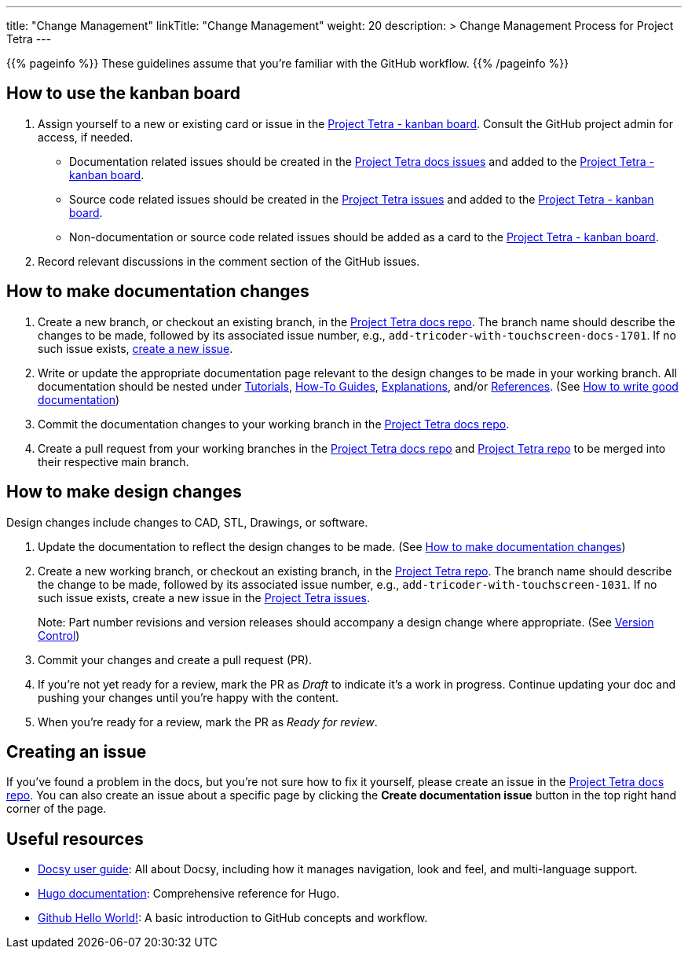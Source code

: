 
---
title: "Change Management"
linkTitle: "Change Management"
weight: 20
description: >
  Change Management Process for Project Tetra
---

{{% pageinfo %}}
These guidelines assume that you're familiar with the GitHub workflow.
{{% /pageinfo %}}

== How to use the kanban board ==

. Assign yourself to a new or existing card or issue in the https://github.com/orgs/tetrabiodistributed/projects/1[Project Tetra - kanban board]. Consult the GitHub project admin for access, if needed.
  * Documentation related issues should be created in the https://github.com/tetrabiodistributed/project-tetra-docs/issues[Project Tetra docs issues] and added to the https://github.com/orgs/tetrabiodistributed/projects/1[Project Tetra - kanban board].

  * Source code related issues should be created in the https://github.com/tetrabiodistributed/project-tetra/issues[Project Tetra issues] and added to the https://github.com/orgs/tetrabiodistributed/projects/1[Project Tetra - kanban board].

  * Non-documentation or source code related issues should be added as a card to the https://github.com/orgs/tetrabiodistributed/projects/1[Project Tetra - kanban board].

. Record relevant discussions in the comment section of the GitHub issues.

== How to make documentation changes ==

. Create a new branch, or checkout an existing branch, in the https://github.com/helpfulengineering/project-tetra-docs[Project Tetra docs repo]. The branch name should describe the changes to be made, followed by its associated issue number, e.g., `add-tricoder-with-touchscreen-docs-1701`. If no such issue exists, <<_creating_an_issue, create a new issue>>.

. Write or update the appropriate documentation page relevant to the design changes to be made in your working branch.  All documentation should be nested under link:../../tutorials[Tutorials], link:../../how-to-guides[How-To Guides], link:../../explanations[Explanations], and/or link:../../references[References]. (See <<#_how_to_write_good_documentation, How to write good documentation>>)

. Commit the documentation changes to your working branch in the https://github.com/tetrabiodistributed/project-tetra-docs[Project Tetra docs repo].

. Create a pull request from your working branches in the https://github.com/tetrabiodistributed/project-tetra-docs[Project Tetra docs repo] and https://github.com/helpfulengineering/project-tetra[Project Tetra repo] to be merged into their respective main branch.

== How to make design changes ==

Design changes include changes to CAD, STL, Drawings, or software.

. Update the documentation to reflect the design changes to be made. (See <<_how_to_make_documentation_changes, How to make documentation changes>>)

. Create a new working branch, or checkout an existing branch, in the https://github.com/helpfulengineering/project-tetra[Project Tetra repo]. The branch name should describe the change to be made, followed by its associated issue number, e.g., `add-tricoder-with-touchscreen-1031`. If no such issue exists, create a new issue in the https://github.com/tetrabiodistributed/project-tetra/issues[Project Tetra issues].
+
Note: Part number revisions and version releases should accompany a design change where appropriate. (See link:../version_control/[Version Control])

. Commit your changes and create a pull request (PR).

. If you're not yet ready for a review, mark the PR as _Draft_ to indicate it's a work in progress. Continue updating your doc and pushing your changes until you're happy with the content.

. When you're ready for a review, mark the PR as _Ready for review_.

== Creating an issue

If you've found a problem in the docs, but you're not sure how to fix it yourself, please create an issue in the https://github.com/tetrabiodistributed/project-tetra-docs/issues[Project Tetra docs repo]. You can also create an issue about a specific page by clicking the *Create documentation issue* button in the top right hand corner of the page.

== Useful resources ==

* https://www.docsy.dev/docs/[Docsy user guide]: All about Docsy, including how it manages navigation, look and feel, and multi-language support.
* https://gohugo.io/documentation/[Hugo documentation]: Comprehensive reference for Hugo.
* https://guides.github.com/activities/hello-world/[Github Hello World!]: A basic introduction to GitHub concepts and workflow.

